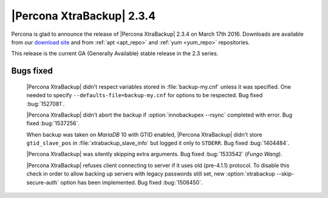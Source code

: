 ============================
 |Percona XtraBackup| 2.3.4
============================

Percona is glad to announce the release of |Percona XtraBackup| 2.3.4 on March
17th 2016. Downloads are available from our `download site
<http://www.percona.com/downloads/XtraBackup/Percona-XtraBackup-2.3.4/>`_ and
from :ref:`apt <apt_repo>` and :ref:`yum <yum_repo>` repositories.

This release is the current GA (Generally Available) stable release in the 2.3
series.

Bugs fixed
----------

 |Percona XtraBackup| didn't respect variables stored in :file:`backup-my.cnf`
 unless it was specified. One needed to specify
 ``--defaults-file=backup-my.cnf`` for options to be respected. Bug fixed
 :bug:`1527081`.

 |Percona XtraBackup| didn't abort the backup if :option:`innobackupex --rsync`
 completed with error. Bug fixed :bug:`1537256`.

 When backup was taken on *MariaDB* 10 with GTID enabled, |Percona XtraBackup|
 didn't store ``gtid_slave_pos`` in :file:`xtrabackup_slave_info` but logged it
 only to ``STDERR``. Bug fixed :bug:`1404484`.

 |Percona XtraBackup| was silently skipping extra arguments. Bug fixed
 :bug:`1533542` (*Fungo Wang*).

 |Percona XtraBackup| refuses client connecting to server if it uses old
 (pre-4.1.1) protocol. To disable this check in order to allow backing up
 servers with legacy passwords still set, new
 :option:`xtrabackup --skip-secure-auth` option has been implemented. Bug fixed
 :bug:`1508450`.
